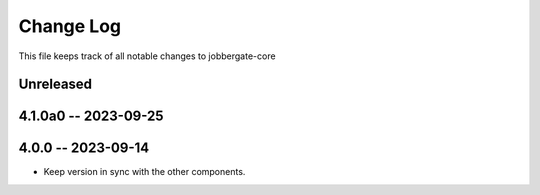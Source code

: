 ============
 Change Log
============

This file keeps track of all notable changes to jobbergate-core

Unreleased
----------

4.1.0a0 -- 2023-09-25
---------------------

4.0.0 -- 2023-09-14
-------------------
- Keep version in sync with the other components.
